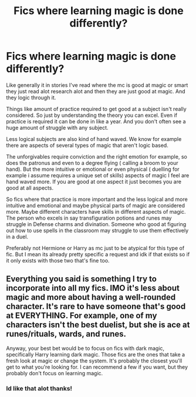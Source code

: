 #+TITLE: Fics where learning magic is done differently?

* Fics where learning magic is done differently?
:PROPERTIES:
:Author: literaltrashgoblin
:Score: 5
:DateUnix: 1606414830.0
:DateShort: 2020-Nov-26
:FlairText: Request
:END:
Like generally it in stories I've read where the mc is good at magic or smart they just read alot research alot and then they are just good at magic. And they logic through it.

Things like amount of practice required to get good at a subject isn't really considered. So just by understanding the theory you can excel. Even if practice is required it can be done in like a year. And you don't often see a huge amount of struggle with any subject.

Less logical subjects are also kind of hand waved. We know for example there are aspects of several types of magic that aren't logic based.

The unforgivables require conviction and the right emotion for example, so does the patronus and even to a degree flying ( calling a broom to your hand). But the more intuitive or emotional or even physical ( duelling for example i assume requires a unique set of skills) aspects of magic I feel are hand waved more. If you are good at one aspect it just becomes you are good at all aspects.

So fics where that practice is more important and the less logical and more intuitive and emotional and maybe physical parts of magic are considered more. Maybe different characters have skills in different aspects of magic. The person who excels in say transfiguration potions and runes may struggle in Defense charms and divination. Someone who good at figuring out how to use spells in the classroom may struggle to use them effectively in a duel.

Preferably not Hermione or Harry as mc just to be atypical for this type of fic. But I mean its already pretty specific a request and idk if that exists so if it only exists with those two that's fine too.


** Everything you said is something I try to incorporate into all my fics. IMO it's less about magic and more about having a well-rounded character. It's rare to have someone that's good at EVERYTHING. For example, one of my characters isn't the best duelist, but she is ace at runes/rituals, wards, and runes.

Anyway, your best bet would be to focus on fics with dark magic, specifically Harry learning dark magic. Those fics are the ones that take a fresh look at magic or change the system. It's probably the closest you'll get to what you're looking for. I can recommend a few if you want, but they probably don't focus on learning magic.
:PROPERTIES:
:Author: darlingnicky
:Score: 2
:DateUnix: 1606457525.0
:DateShort: 2020-Nov-27
:END:

*** Id like that alot thanks!
:PROPERTIES:
:Author: literaltrashgoblin
:Score: 1
:DateUnix: 1606483256.0
:DateShort: 2020-Nov-27
:END:
